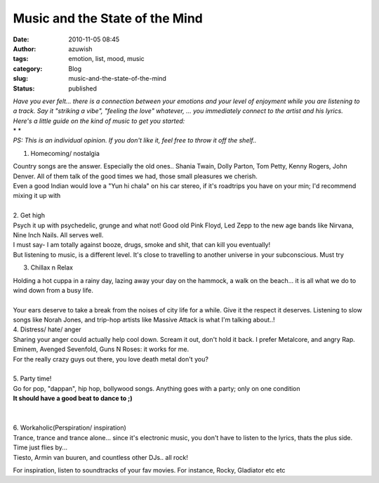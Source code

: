 Music and the State of the Mind
###############################
:date: 2010-11-05 08:45
:author: azuwish
:tags: emotion, list, mood, music
:category: Blog
:slug: music-and-the-state-of-the-mind
:status: published

.. |image0| image:: https://t3.gstatic.com/images?q=tbn:XRh_xR_ASL50sM:b
   :width: 265px
   :height: 400px
   :target: https://t3.gstatic.com/images?q=tbn:XRh_xR_ASL50sM:b

.. |image1| image:: https://t0.gstatic.com/images?q=tbn:ANd9GcR4xPbn5-tdp3Jc1ns8h1mcz8SvkgaK4oVQEjtTrc19BRlUXZU&t=1&usg=__1rj8j4A29oK4mWNY1bRsID8NeVU=
   :width: 275px
   :height: 183px
   :target: https://t0.gstatic.com/images?q=tbn:ANd9GcR4xPbn5-tdp3Jc1ns8h1mcz8SvkgaK4oVQEjtTrc19BRlUXZU&t=1&usg=__1rj8j4A29oK4mWNY1bRsID8NeVU=

.. |image2| image:: https://t2.gstatic.com/images?q=tbn:ANd9GcSptdHVhgJSSn3VS9proZkGYxo57zipk1NvfjS2ko0jwgbQfOM&t=1&usg=__6VnwRk9DhaR9KPRRLENDcPgEXk8=
   :width: 279px
   :height: 181px
   :target: https://t2.gstatic.com/images?q=tbn:ANd9GcSptdHVhgJSSn3VS9proZkGYxo57zipk1NvfjS2ko0jwgbQfOM&t=1&usg=__6VnwRk9DhaR9KPRRLENDcPgEXk8=

.. |image3| image:: https://t2.gstatic.com/images?q=tbn:ANd9GcRcJyn7eGL5cpvlZUXJZZ8e-tRzaXyXu5OFy3bvF4gz38K-N2w&t=1&usg=__NNDY4z72dsQX_lpoEewKUWgShXM=
   :width: 284px
   :height: 177px
   :target: https://t2.gstatic.com/images?q=tbn:ANd9GcRcJyn7eGL5cpvlZUXJZZ8e-tRzaXyXu5OFy3bvF4gz38K-N2w&t=1&usg=__NNDY4z72dsQX_lpoEewKUWgShXM=

.. |image4| image:: https://t1.gstatic.com/images?q=tbn:ANd9GcQFRYCbVV53W9uolSJWRfSKBjrv7X-ryJ_KoTslu7PoWMDHm9U&t=1&usg=__6589LmRi9dYUxQ7Ots8Bi7usmUo=
   :width: 194px
   :height: 259px
   :target: https://t1.gstatic.com/images?q=tbn:ANd9GcQFRYCbVV53W9uolSJWRfSKBjrv7X-ryJ_KoTslu7PoWMDHm9U&t=1&usg=__6589LmRi9dYUxQ7Ots8Bi7usmUo=

| *Have you ever felt... there is a connection between your emotions and
  your level of enjoyment while you are listening to a track. Say it
  "striking a vibe", "feeling the love" whatever, ... you immediately
  connect to the artist and his lyrics.*
| *Here's a little guide on the kind of music to get you started:*
| *
  *
| *PS: This is an individual opinion. If you don't like it, feel free to
  throw it off the shelf..*

1. Homecoming/ nostalgia

|image0|

| Country songs are the answer. Especially the old ones.. Shania Twain,
  Dolly Parton, Tom Petty, Kenny Rogers, John Denver. All of them talk
  of the good times we had, those small pleasures we cherish.
| Even a good Indian would love a "Yun hi chala" on his car stereo, if
  it's roadtrips you have on your min; I'd recommend mixing it up with

.. raw:: html

   <div style="text-align:right;">

.. raw:: html

   </div>

.. raw:: html

   <div style="text-align:right;">

.. raw:: html

   <div class="separator" style="clear:both;text-align:center;">

.. raw:: html

   </div>

.. raw:: html

   </div>

.. raw:: html

   <div style="text-align:right;">

.. raw:: html

   </div>

.. raw:: html

   <div style="text-align:right;">

.. raw:: html

   </div>

| 
| 2. Get high
| |image1|\ Psych it up with psychedelic, grunge and what not! Good old
  Pink Floyd, Led Zepp to the new age bands like Nirvana, Nine Inch
  Nails. All serves well.
| I must say- I am totally against booze, drugs, smoke and shit, that
  can kill you eventually!
| But listening to music, is a different level. It's close to travelling
  to another universe in your subconscious. Must try

.. raw:: html

   <div style="text-align:right;">

.. raw:: html

   </div>

.. raw:: html

   <div style="text-align:right;">

.. raw:: html

   </div>

.. raw:: html

   <div style="text-align:right;">

.. raw:: html

   </div>

3. Chillax n Relax

.. raw:: html

   <div class="separator" style="clear:both;text-align:center;">

|image2|

.. raw:: html

   </div>

| Holding a hot cuppa in a rainy day, lazing away your day on the
  hammock, a walk on the beach... it is all what we do to wind down from
  a busy life.
| 
| Your ears deserve to take a break from the noises of city life for a
  while. Give it the respect it deserves. Listening to slow songs like
  Norah Jones, and trip-hop artists like Massive Attack is what I'm
  talking about..!

.. raw:: html

   <div style="text-align:right;">

.. raw:: html

   </div>

| 4. Distress/ hate/ anger
| Sharing your anger could actually help cool down. Scream it out, don't
  hold it back. I prefer Metalcore, and angry Rap. Eminem, Avenged
  Sevenfold, Guns N Roses: it works for me.

.. raw:: html

   <div style="text-align:right;">

.. raw:: html

   <div class="separator" style="clear:both;text-align:center;">

.. raw:: html

   </div>

.. raw:: html

   </div>

| For the really crazy guys out there, you love death metal don't you?
| 
| 5. Party time!
| |image3|\ Go for pop, "dappan", hip hop, bollywood songs. Anything
  goes with a party; only on one condition
| **It should have a good beat to dance to ;)**

| 
| 
| 6. Workaholic(Perspiration/ inspiration)
| |image4|\ Trance, trance and trance alone... since it's electronic
  music, you don't have to listen to the lyrics, thats the plus side.
  Time just flies by...
| Tiesto, Armin van buuren, and countless other DJs.. all rock!

.. raw:: html

   <div style="text-align:right;">

.. raw:: html

   </div>

For inspiration, listen to soundtracks of your fav movies. For instance,
Rocky, Gladiator etc etc
